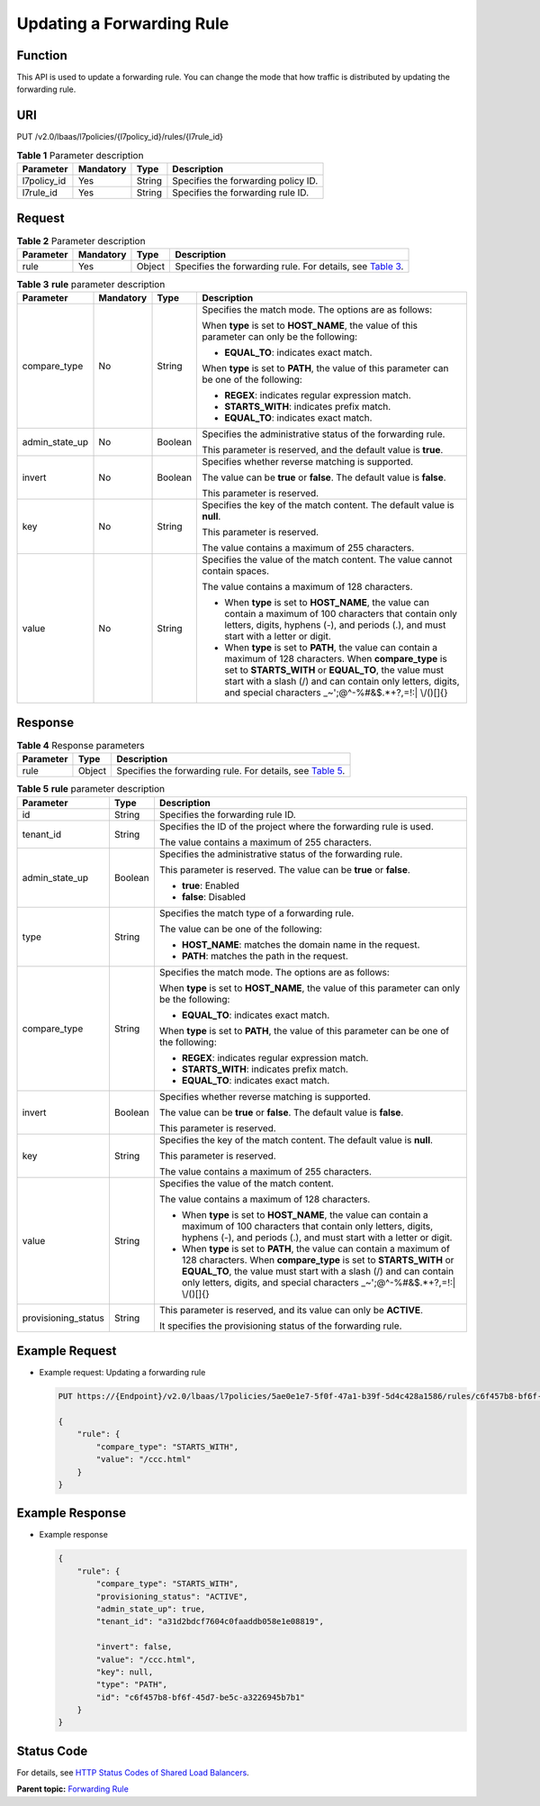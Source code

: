 Updating a Forwarding Rule
==========================

Function
^^^^^^^^

This API is used to update a forwarding rule. You can change the mode that how traffic is distributed by updating the forwarding rule.

URI
^^^

PUT /v2.0/lbaas/l7policies/{l7policy_id}/rules/{l7rule_id}

.. table:: **Table 1** Parameter description

   =========== ========= ====== ===================================
   Parameter   Mandatory Type   Description
   =========== ========= ====== ===================================
   l7policy_id Yes       String Specifies the forwarding policy ID.
   l7rule_id   Yes       String Specifies the forwarding rule ID.
   =========== ========= ====== ===================================

Request
^^^^^^^

.. table:: **Table 2** Parameter description

   +-----------+-----------+--------+----------------------------------------------------------------------------------+
   | Parameter | Mandatory | Type   | Description                                                                      |
   +===========+===========+========+==================================================================================+
   | rule      | Yes       | Object | Specifies the forwarding rule. For details, see `Table                           |
   |           |           |        | 3 <#elb_zq_zg_0004__en-us_topic_0116649237_table01635270010>`__.                 |
   +-----------+-----------+--------+----------------------------------------------------------------------------------+

.. table:: **Table 3** **rule** parameter description

   +-----------------------------+-----------------------------+-----------------------------+-----------------------------+
   | Parameter                   | Mandatory                   | Type                        | Description                 |
   +=============================+=============================+=============================+=============================+
   | compare_type                | No                          | String                      | Specifies the match mode.   |
   |                             |                             |                             | The options are as follows: |
   |                             |                             |                             |                             |
   |                             |                             |                             | When **type** is set to     |
   |                             |                             |                             | **HOST_NAME**, the value of |
   |                             |                             |                             | this parameter can only be  |
   |                             |                             |                             | the following:              |
   |                             |                             |                             |                             |
   |                             |                             |                             | -  **EQUAL_TO**: indicates  |
   |                             |                             |                             |    exact match.             |
   |                             |                             |                             |                             |
   |                             |                             |                             | When **type** is set to     |
   |                             |                             |                             | **PATH**, the value of this |
   |                             |                             |                             | parameter can be one of the |
   |                             |                             |                             | following:                  |
   |                             |                             |                             |                             |
   |                             |                             |                             | -  **REGEX**: indicates     |
   |                             |                             |                             |    regular expression       |
   |                             |                             |                             |    match.                   |
   |                             |                             |                             | -  **STARTS_WITH**:         |
   |                             |                             |                             |    indicates prefix match.  |
   |                             |                             |                             | -  **EQUAL_TO**: indicates  |
   |                             |                             |                             |    exact match.             |
   +-----------------------------+-----------------------------+-----------------------------+-----------------------------+
   | admin_state_up              | No                          | Boolean                     | Specifies the               |
   |                             |                             |                             | administrative status of    |
   |                             |                             |                             | the forwarding rule.        |
   |                             |                             |                             |                             |
   |                             |                             |                             | This parameter is reserved, |
   |                             |                             |                             | and the default value is    |
   |                             |                             |                             | **true**.                   |
   +-----------------------------+-----------------------------+-----------------------------+-----------------------------+
   | invert                      | No                          | Boolean                     | Specifies whether reverse   |
   |                             |                             |                             | matching is supported.      |
   |                             |                             |                             |                             |
   |                             |                             |                             | The value can be **true**   |
   |                             |                             |                             | or **false**. The default   |
   |                             |                             |                             | value is **false**.         |
   |                             |                             |                             |                             |
   |                             |                             |                             | This parameter is reserved. |
   +-----------------------------+-----------------------------+-----------------------------+-----------------------------+
   | key                         | No                          | String                      | Specifies the key of the    |
   |                             |                             |                             | match content. The default  |
   |                             |                             |                             | value is **null**.          |
   |                             |                             |                             |                             |
   |                             |                             |                             | This parameter is reserved. |
   |                             |                             |                             |                             |
   |                             |                             |                             | The value contains a        |
   |                             |                             |                             | maximum of 255 characters.  |
   +-----------------------------+-----------------------------+-----------------------------+-----------------------------+
   | value                       | No                          | String                      | Specifies the value of the  |
   |                             |                             |                             | match content. The value    |
   |                             |                             |                             | cannot contain spaces.      |
   |                             |                             |                             |                             |
   |                             |                             |                             | The value contains a        |
   |                             |                             |                             | maximum of 128 characters.  |
   |                             |                             |                             |                             |
   |                             |                             |                             | -  When **type** is set to  |
   |                             |                             |                             |    **HOST_NAME**, the value |
   |                             |                             |                             |    can contain a maximum of |
   |                             |                             |                             |    100 characters that      |
   |                             |                             |                             |    contain only letters,    |
   |                             |                             |                             |    digits, hyphens (-), and |
   |                             |                             |                             |    periods (.), and must    |
   |                             |                             |                             |    start with a letter or   |
   |                             |                             |                             |    digit.                   |
   |                             |                             |                             | -  When **type** is set to  |
   |                             |                             |                             |    **PATH**, the value can  |
   |                             |                             |                             |    contain a maximum of 128 |
   |                             |                             |                             |    characters. When         |
   |                             |                             |                             |    **compare_type** is set  |
   |                             |                             |                             |    to **STARTS_WITH** or    |
   |                             |                             |                             |    **EQUAL_TO**, the value  |
   |                             |                             |                             |    must start with a slash  |
   |                             |                             |                             |    (/) and can contain only |
   |                             |                             |                             |    letters, digits, and     |
   |                             |                             |                             |    special characters       |
   |                             |                             |                             |    \_~';@^-%#&$.*+?,=!:\|   |
   |                             |                             |                             |    \\/()[]{}                |
   +-----------------------------+-----------------------------+-----------------------------+-----------------------------+

Response
^^^^^^^^

.. table:: **Table 4** Response parameters

   +-----------+--------+-----------------------------------------------------------------------------------------------+
   | Parameter | Type   | Description                                                                                   |
   +===========+========+===============================================================================================+
   | rule      | Object | Specifies the forwarding rule. For details, see `Table                                        |
   |           |        | 5 <#elb_zq_zg_0004__en-us_topic_0116649237_table08840481403>`__.                              |
   +-----------+--------+-----------------------------------------------------------------------------------------------+

.. table:: **Table 5** **rule** parameter description

   +---------------------------------------+---------------------------------------+---------------------------------------+
   | Parameter                             | Type                                  | Description                           |
   +=======================================+=======================================+=======================================+
   | id                                    | String                                | Specifies the forwarding rule ID.     |
   +---------------------------------------+---------------------------------------+---------------------------------------+
   | tenant_id                             | String                                | Specifies the ID of the project where |
   |                                       |                                       | the forwarding rule is used.          |
   |                                       |                                       |                                       |
   |                                       |                                       | The value contains a maximum of 255   |
   |                                       |                                       | characters.                           |
   +---------------------------------------+---------------------------------------+---------------------------------------+
   | admin_state_up                        | Boolean                               | Specifies the administrative status   |
   |                                       |                                       | of the forwarding rule.               |
   |                                       |                                       |                                       |
   |                                       |                                       | This parameter is reserved. The value |
   |                                       |                                       | can be **true** or **false**.         |
   |                                       |                                       |                                       |
   |                                       |                                       | -  **true**: Enabled                  |
   |                                       |                                       | -  **false**: Disabled                |
   +---------------------------------------+---------------------------------------+---------------------------------------+
   | type                                  | String                                | Specifies the match type of a         |
   |                                       |                                       | forwarding rule.                      |
   |                                       |                                       |                                       |
   |                                       |                                       | The value can be one of the           |
   |                                       |                                       | following:                            |
   |                                       |                                       |                                       |
   |                                       |                                       | -  **HOST_NAME**: matches the domain  |
   |                                       |                                       |    name in the request.               |
   |                                       |                                       | -  **PATH**: matches the path in the  |
   |                                       |                                       |    request.                           |
   +---------------------------------------+---------------------------------------+---------------------------------------+
   | compare_type                          | String                                | Specifies the match mode. The options |
   |                                       |                                       | are as follows:                       |
   |                                       |                                       |                                       |
   |                                       |                                       | When **type** is set to               |
   |                                       |                                       | **HOST_NAME**, the value of this      |
   |                                       |                                       | parameter can only be the following:  |
   |                                       |                                       |                                       |
   |                                       |                                       | -  **EQUAL_TO**: indicates exact      |
   |                                       |                                       |    match.                             |
   |                                       |                                       |                                       |
   |                                       |                                       | When **type** is set to **PATH**, the |
   |                                       |                                       | value of this parameter can be one of |
   |                                       |                                       | the following:                        |
   |                                       |                                       |                                       |
   |                                       |                                       | -  **REGEX**: indicates regular       |
   |                                       |                                       |    expression match.                  |
   |                                       |                                       | -  **STARTS_WITH**: indicates prefix  |
   |                                       |                                       |    match.                             |
   |                                       |                                       | -  **EQUAL_TO**: indicates exact      |
   |                                       |                                       |    match.                             |
   +---------------------------------------+---------------------------------------+---------------------------------------+
   | invert                                | Boolean                               | Specifies whether reverse matching is |
   |                                       |                                       | supported.                            |
   |                                       |                                       |                                       |
   |                                       |                                       | The value can be **true** or          |
   |                                       |                                       | **false**. The default value is       |
   |                                       |                                       | **false**.                            |
   |                                       |                                       |                                       |
   |                                       |                                       | This parameter is reserved.           |
   +---------------------------------------+---------------------------------------+---------------------------------------+
   | key                                   | String                                | Specifies the key of the match        |
   |                                       |                                       | content. The default value is         |
   |                                       |                                       | **null**.                             |
   |                                       |                                       |                                       |
   |                                       |                                       | This parameter is reserved.           |
   |                                       |                                       |                                       |
   |                                       |                                       | The value contains a maximum of 255   |
   |                                       |                                       | characters.                           |
   +---------------------------------------+---------------------------------------+---------------------------------------+
   | value                                 | String                                | Specifies the value of the match      |
   |                                       |                                       | content.                              |
   |                                       |                                       |                                       |
   |                                       |                                       | The value contains a maximum of 128   |
   |                                       |                                       | characters.                           |
   |                                       |                                       |                                       |
   |                                       |                                       | -  When **type** is set to            |
   |                                       |                                       |    **HOST_NAME**, the value can       |
   |                                       |                                       |    contain a maximum of 100           |
   |                                       |                                       |    characters that contain only       |
   |                                       |                                       |    letters, digits, hyphens (-), and  |
   |                                       |                                       |    periods (.), and must start with a |
   |                                       |                                       |    letter or digit.                   |
   |                                       |                                       | -  When **type** is set to **PATH**,  |
   |                                       |                                       |    the value can contain a maximum of |
   |                                       |                                       |    128 characters. When               |
   |                                       |                                       |    **compare_type** is set to         |
   |                                       |                                       |    **STARTS_WITH** or **EQUAL_TO**,   |
   |                                       |                                       |    the value must start with a slash  |
   |                                       |                                       |    (/) and can contain only letters,  |
   |                                       |                                       |    digits, and special characters     |
   |                                       |                                       |    \_~';@^-%#&$.*+?,=!:\| \\/()[]{}   |
   +---------------------------------------+---------------------------------------+---------------------------------------+
   | provisioning_status                   | String                                | This parameter is reserved, and its   |
   |                                       |                                       | value can only be **ACTIVE**.         |
   |                                       |                                       |                                       |
   |                                       |                                       | It specifies the provisioning status  |
   |                                       |                                       | of the forwarding rule.               |
   +---------------------------------------+---------------------------------------+---------------------------------------+

Example Request
^^^^^^^^^^^^^^^

-  Example request: Updating a forwarding rule

   .. code:: screen

      PUT https://{Endpoint}/v2.0/lbaas/l7policies/5ae0e1e7-5f0f-47a1-b39f-5d4c428a1586/rules/c6f457b8-bf6f-45d7-be5c-a3226945b7b1

      {
          "rule": {
              "compare_type": "STARTS_WITH", 
              "value": "/ccc.html"
          }
      }

Example Response
^^^^^^^^^^^^^^^^

-  Example response

   .. code:: screen

      {
          "rule": {
              "compare_type": "STARTS_WITH", 
              "provisioning_status": "ACTIVE",
              "admin_state_up": true, 
              "tenant_id": "a31d2bdcf7604c0faaddb058e1e08819",
       
              "invert": false, 
              "value": "/ccc.html", 
              "key": null, 
              "type": "PATH", 
              "id": "c6f457b8-bf6f-45d7-be5c-a3226945b7b1"
          }
      }

Status Code
^^^^^^^^^^^

For details, see `HTTP Status Codes of Shared Load Balancers <elb_gc_0002.html>`__.

**Parent topic:** `Forwarding Rule <elb_zq_zg_0000.html>`__
